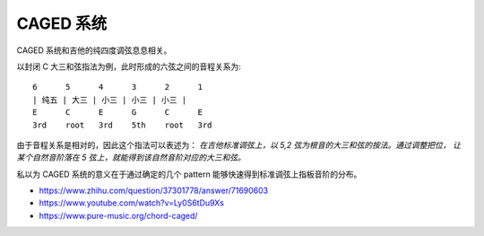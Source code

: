 ==========
CAGED 系统
==========

CAGED 系统和吉他的纯四度调弦息息相关。

以封闭 C 大三和弦指法为例，此时形成的六弦之间的音程关系为::

    6      5      4      3      2      1
    | 纯五 | 大三 | 小三 | 小三 | 小三 |
    E      C      E      G      C      E
    3rd    root   3rd    5th    root   3rd

由于音程关系是相对的，因此这个指法可以表述为：
*在吉他标准调弦上，以 5,2 弦为根音的大三和弦的按法。通过调整把位，
让某个自然音阶落在 5 弦上，就能得到该自然音阶对应的大三和弦。*

私以为 CAGED 系统的意义在于通过确定的几个 pattern 能够快速得到标准调弦上指板音阶的分布。

.. image:: /_images/caged-system.png

- https://www.zhihu.com/question/37301778/answer/71690603
- https://www.youtube.com/watch?v=Ly0S6tDu9Xs
- https://www.pure-music.org/chord-caged/
